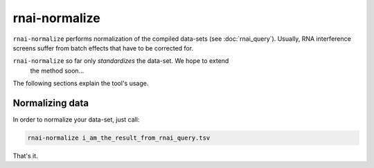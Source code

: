 rnai-normalize
--------------

``rnai-normalize`` performs normalization of the compiled data-sets (see
:doc:`rnai_query`). Usually, RNA interference screens suffer from batch
effects that have to be corrected for.

``rnai-normalize`` so far only *standardizes* the data-set. We hope to extend
 the method soon...

The following sections explain the tool's usage.


Normalizing data
................

In order to normalize your data-set, just call:

.. code-block:: bash

  rnai-normalize i_am_the_result_from_rnai_query.tsv

That's it.
